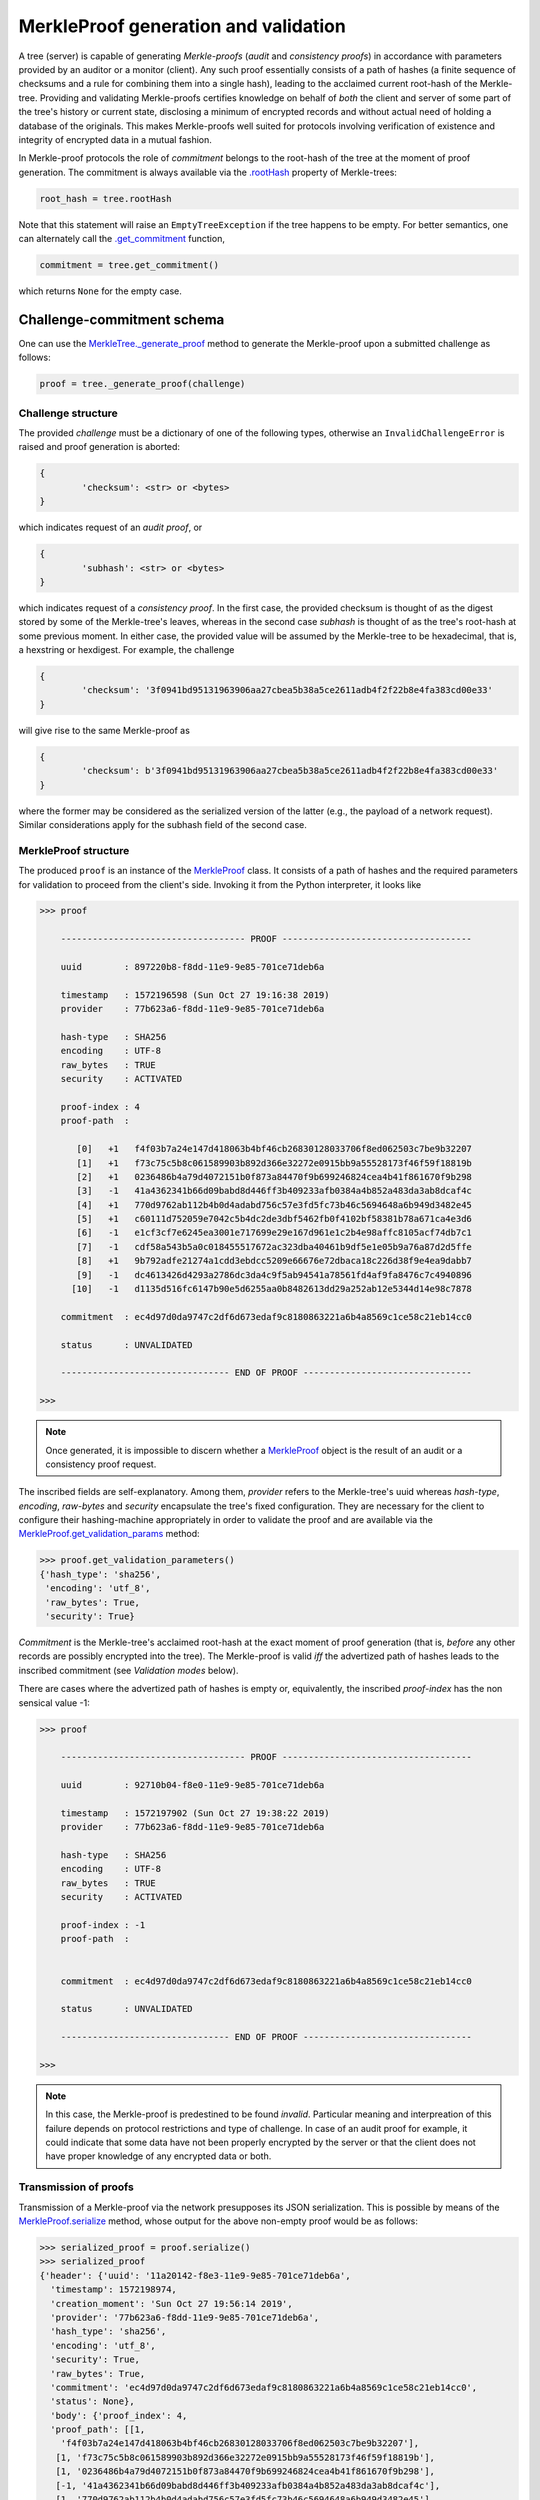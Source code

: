 
MerkleProof generation and validation
+++++++++++++++++++++++++++++++

A tree (server) is capable of generating *Merkle-proofs* (*audit* and
*consistency proofs*) in accordance with parameters provided by an auditor
or a monitor (client). Any such proof essentially consists of a path of
hashes (a finite sequence of checksums and a rule for combining them into a
single hash), leading to the acclaimed current root-hash of the Merkle-tree.
Providing and validating Merkle-proofs certifies knowledge on
behalf of *both* the client and server of some part of the tree's history
or current state, disclosing a minimum of encrypted records
and without actual need of holding a database of the originals.
This makes Merkle-proofs well suited for protocols involving verification
of existence and integrity of encrypted data in a mutual fashion.

In Merkle-proof protocols the role of *commitment* belongs to the
root-hash of the tree at the moment of proof generation. The
commitment is always available via the `.rootHash`_ property
of Merkle-trees:


.. code-block:: python

    root_hash = tree.rootHash

.. _.rootHash: file:///home/beast/proj/pymerkle/docs/build/pymerkle.html?highlight=roothash#pymerkle.MerkleTree.rootHash

Note that this statement will raise an ``EmptyTreeException`` if the
tree happens to be empty. For better semantics, one can alternately
call the `.get_commitment`_ function,

.. code-block:: python

    commitment = tree.get_commitment()

which returns ``None`` for the empty case.

.. _.get_commitment: https://pymerkle.readthedocs.io/en/latest/pymerkle.html#pymerkle.MerkleTree.get_commitment

Challenge-commitment schema
===========================

One can use the `MerkleTree._generate_proof`_ method to generate the Merkle-proof
upon a submitted challenge as follows:

.. code-block:: python

        proof = tree._generate_proof(challenge)

.. _MerkleTree._generate_proof: https://pymerkle.readthedocs.io/en/latest/pymerkle.core.html#pymerkle.core.prover.Prover._generate_proof

Challenge structure
-------------------

The provided *challenge* must be a dictionary of one of the following types,
otherwise an ``InvalidChallengeError`` is raised and proof generation is aborted:

.. code-block:: bash

        {
                'checksum': <str> or <bytes>
        }

which indicates request of an *audit proof*, or

.. code-block:: bash

        {
                'subhash': <str> or <bytes>
        }

which indicates request of a *consistency proof*. In the first case, the provided checksum
is thought of as the digest stored by some of the Merkle-tree's leaves, whereas in the
second case *subhash* is thought of as the tree's root-hash at some previous moment.
In either case, the provided value will be assumed by the Merkle-tree to be hexadecimal,
that is, a hexstring or hexdigest. For example, the challenge

.. code-block:: python

        {
                'checksum': '3f0941bd95131963906aa27cbea5b38a5ce2611adb4f2f22b8e4fa383cd00e33'
        }

will give rise to the same Merkle-proof as

.. code-block:: python

        {
                'checksum': b'3f0941bd95131963906aa27cbea5b38a5ce2611adb4f2f22b8e4fa383cd00e33'
        }

where the former may be considered as the serialized version of the latter (e.g., the payload
of a network request). Similar considerations apply for the subhash field of the second case.


MerkleProof structure
---------------

The produced ``proof`` is an instance of the `MerkleProof`_ class. It consists of a
path of hashes and the required parameters for validation to proceed from the
client's side. Invoking it from the Python interpreter, it looks like

.. code-block:: python

    >>> proof

        ----------------------------------- PROOF ------------------------------------

        uuid        : 897220b8-f8dd-11e9-9e85-701ce71deb6a

        timestamp   : 1572196598 (Sun Oct 27 19:16:38 2019)
        provider    : 77b623a6-f8dd-11e9-9e85-701ce71deb6a

        hash-type   : SHA256
        encoding    : UTF-8
        raw_bytes   : TRUE
        security    : ACTIVATED

        proof-index : 4
        proof-path  :

           [0]   +1   f4f03b7a24e147d418063b4bf46cb26830128033706f8ed062503c7be9b32207
           [1]   +1   f73c75c5b8c061589903b892d366e32272e0915bb9a55528173f46f59f18819b
           [2]   +1   0236486b4a79d4072151b0f873a84470f9b699246824cea4b41f861670f9b298
           [3]   -1   41a4362341b66d09babd8d446ff3b409233afb0384a4b852a483da3ab8dcaf4c
           [4]   +1   770d9762ab112b4b0d4adabd756c57e3fd5fc73b46c5694648a6b949d3482e45
           [5]   +1   c60111d752059e7042c5b4dc2de3dbf5462fb0f4102bf58381b78a671ca4e3d6
           [6]   -1   e1cf3cf7e6245ea3001e717699e29e167d961e1c2b4e98affc8105acf74db7c1
           [7]   -1   cdf58a543b5a0c018455517672ac323dba40461b9df5e1e05b9a76a87d2d5ffe
           [8]   +1   9b792adfe21274a1cdd3ebdcc5209e66676e72dbaca18c226d38f9e4ea9dabb7
           [9]   -1   dc4613426d4293a2786dc3da4c9f5ab94541a78561fd4af9fa8476c7c4940896
          [10]   -1   d1135d516fc6147b90e5d6255aa0b8482613dd29a252ab12e5344d14e98c7878

        commitment  : ec4d97d0da9747c2df6d673edaf9c8180863221a6b4a8569c1ce58c21eb14cc0

        status      : UNVALIDATED

        -------------------------------- END OF PROOF --------------------------------

    >>>

.. _MerkleProof: https://pymerkle.readthedocs.io/en/latest/pymerkle.core.html#pymerkle.core.prover.MerkleProof

.. note:: Once generated, it is impossible to discern whether a `MerkleProof`_ object
    is the result of an audit or a consistency proof request.

The inscribed fields are self-explanatory. Among them, *provider* refers to the Merkle-tree's
uuid whereas *hash-type*, *encoding*, *raw-bytes* and *security* encapsulate the tree's fixed
configuration. They are necessary for the client to configure their hashing-machine
appropriately in order to validate the proof and are available via the
`MerkleProof.get_validation_params`_ method:

.. code-block:: python

    >>> proof.get_validation_parameters()
    {'hash_type': 'sha256',
     'encoding': 'utf_8',
     'raw_bytes': True,
     'security': True}

.. _MerkleProof.get_validation_params: https://pymerkle.readthedocs.io/en/latest/pymerkle.html#pymerkle.MerkleProof.get_validation_params

*Commitment* is the Merkle-tree's acclaimed root-hash at the exact moment of proof generation
(that is, *before* any other records are possibly encrypted into the tree).
The Merkle-proof is valid *iff* the advertized path of hashes leads to the inscribed
commitment (see *Validation modes* below).

There are cases where the advertized path of hashes is empty or, equivalently, the inscribed
*proof-index* has the non sensical value -1:

.. code-block:: python

    >>> proof

        ----------------------------------- PROOF ------------------------------------

        uuid        : 92710b04-f8e0-11e9-9e85-701ce71deb6a

        timestamp   : 1572197902 (Sun Oct 27 19:38:22 2019)
        provider    : 77b623a6-f8dd-11e9-9e85-701ce71deb6a

        hash-type   : SHA256
        encoding    : UTF-8
        raw_bytes   : TRUE
        security    : ACTIVATED

        proof-index : -1
        proof-path  :


        commitment  : ec4d97d0da9747c2df6d673edaf9c8180863221a6b4a8569c1ce58c21eb14cc0

        status      : UNVALIDATED

        -------------------------------- END OF PROOF --------------------------------

    >>>

.. note:: In this case, the Merkle-proof is predestined to be found *invalid*. Particular
        meaning and interpreation of this failure depends on protocol restrictions and
        type of challenge. In case of an audit proof for example, it could indicate that
        some data have not been properly encrypted by the server or that the client does
        not have proper knowledge of any encrypted data or both.

Transmission of proofs
----------------------

Transmission of a Merkle-proof via the network presupposes its JSON serialization. This is
possible by means of the `MerkleProof.serialize`_ method, whose output for the above non-empty
proof would be as follows:

.. code-block:: python

    >>> serialized_proof = proof.serialize()
    >>> serialized_proof
    {'header': {'uuid': '11a20142-f8e3-11e9-9e85-701ce71deb6a',
      'timestamp': 1572198974,
      'creation_moment': 'Sun Oct 27 19:56:14 2019',
      'provider': '77b623a6-f8dd-11e9-9e85-701ce71deb6a',
      'hash_type': 'sha256',
      'encoding': 'utf_8',
      'security': True,
      'raw_bytes': True,
      'commitment': 'ec4d97d0da9747c2df6d673edaf9c8180863221a6b4a8569c1ce58c21eb14cc0',
      'status': None},
      'body': {'proof_index': 4,
      'proof_path': [[1,
        'f4f03b7a24e147d418063b4bf46cb26830128033706f8ed062503c7be9b32207'],
       [1, 'f73c75c5b8c061589903b892d366e32272e0915bb9a55528173f46f59f18819b'],
       [1, '0236486b4a79d4072151b0f873a84470f9b699246824cea4b41f861670f9b298'],
       [-1, '41a4362341b66d09babd8d446ff3b409233afb0384a4b852a483da3ab8dcaf4c'],
       [1, '770d9762ab112b4b0d4adabd756c57e3fd5fc73b46c5694648a6b949d3482e45'],
       [1, 'c60111d752059e7042c5b4dc2de3dbf5462fb0f4102bf58381b78a671ca4e3d6'],
       [-1, 'e1cf3cf7e6245ea3001e717699e29e167d961e1c2b4e98affc8105acf74db7c1'],
       [-1, 'cdf58a543b5a0c018455517672ac323dba40461b9df5e1e05b9a76a87d2d5ffe'],
       [1, '9b792adfe21274a1cdd3ebdcc5209e66676e72dbaca18c226d38f9e4ea9dabb7'],
       [-1, 'dc4613426d4293a2786dc3da4c9f5ab94541a78561fd4af9fa8476c7c4940896'],
       [-1, 'd1135d516fc6147b90e5d6255aa0b8482613dd29a252ab12e5344d14e98c7878']]}}

    >>>

.. _MerkleProof.serialize: https://pymerkle.readthedocs.io/en/latest/pymerkle.html#pymerkle.MerkleProof.serialize

If JSON text is preferred instead of a Python dictionary, one can alternately apply
the `MerkleProof.toJSONString`_ method:

.. code-block:: python

    >>> proof_text = proof.toJSONString()
    >>> print(proof_text)
    {
        "header": {
            "commitment": "ec4d97d0da9747c2df6d673edaf9c8180863221a6b4a8569c1ce58c21eb14cc0",
            "creation_moment": "Sun Oct 27 19:56:14 2019",
            "encoding": "utf_8",
            "hash_type": "sha256",
            "provider": "77b623a6-f8dd-11e9-9e85-701ce71deb6a",
            "raw_bytes": true,
            "security": true,
            "status": null,
            "timestamp": 1572198974,
            "uuid": "11a20142-f8e3-11e9-9e85-701ce71deb6a"
        }
        "body": {
            "proof_index": 4,
            "proof_path": [
                [
                    1,
                    "f4f03b7a24e147d418063b4bf46cb26830128033706f8ed062503c7be9b32207"
                ],
                [
                    1,
                    "f73c75c5b8c061589903b892d366e32272e0915bb9a55528173f46f59f18819b"
                ],

                ...

                [
                    -1,
                    "d1135d516fc6147b90e5d6255aa0b8482613dd29a252ab12e5344d14e98c7878"
                ]
            ]
        }
    }

    >>>

.. _MerkleProof.toJSONstring: https://pymerkle.readthedocs.io/en/latest/pymerkle.html#pymerkle.MerkleProof.toJSONString

Deserialization from the client's side proceeds by means of the `MerkleProof.deserialize`_
classmethod, which yields the original (i.e., an instance of the `MerkleProof`_ class):

.. code-block:: python

    >>> deserialized = MerkleProof.deserialize(serialized_proof)
    >>> deserialized

        ----------------------------------- PROOF ------------------------------------

        uuid        : 897220b8-f8dd-11e9-9e85-701ce71deb6a

        timestamp   : 1572196598 (Sun Oct 27 19:16:38 2019)
        provider    : 77b623a6-f8dd-11e9-9e85-701ce71deb6a

        hash-type   : SHA256
        encoding    : UTF-8
        raw_bytes   : TRUE
        security    : ACTIVATED

        proof-index : 4
        proof-path  :

           [0]   +1   f4f03b7a24e147d418063b4bf46cb26830128033706f8ed062503c7be9b32207
           [1]   +1   f73c75c5b8c061589903b892d366e32272e0915bb9a55528173f46f59f18819b
           [2]   +1   0236486b4a79d4072151b0f873a84470f9b699246824cea4b41f861670f9b298
           [3]   -1   41a4362341b66d09babd8d446ff3b409233afb0384a4b852a483da3ab8dcaf4c
           [4]   +1   770d9762ab112b4b0d4adabd756c57e3fd5fc73b46c5694648a6b949d3482e45
           [5]   +1   c60111d752059e7042c5b4dc2de3dbf5462fb0f4102bf58381b78a671ca4e3d6
           [6]   -1   e1cf3cf7e6245ea3001e717699e29e167d961e1c2b4e98affc8105acf74db7c1
           [7]   -1   cdf58a543b5a0c018455517672ac323dba40461b9df5e1e05b9a76a87d2d5ffe
           [8]   +1   9b792adfe21274a1cdd3ebdcc5209e66676e72dbaca18c226d38f9e4ea9dabb7
           [9]   -1   dc4613426d4293a2786dc3da4c9f5ab94541a78561fd4af9fa8476c7c4940896
          [10]   -1   d1135d516fc6147b90e5d6255aa0b8482613dd29a252ab12e5344d14e98c7878

        commitment  : ec4d97d0da9747c2df6d673edaf9c8180863221a6b4a8569c1ce58c21eb14cc0

        status      : UNVALIDATED

        -------------------------------- END OF PROOF --------------------------------

    >>>

The provided serialized object may here be a Python dictionary or JSON text indifferently.

.. _MerkleProof.deserialize: https://pymerkle.readthedocs.io/en/latest/pymerkle.html#pymerkle.MerkleProof.deserialize

.. note:: Deserialization is necessary for proof validation to take place from the
        client's side.

Validation
----------

Direct and easiest validation of a Merkle-proof proceeds by means of the
`verify_proof`_ function, which returns a self-explanatory boolean:

.. code-block:: python

    >>> from pymerkle import verify_proof
    >>>
    >>> verify_proof(proof)
    >>> True
    >>>
    >>> proof

        ----------------------------------- PROOF ------------------------------------

        uuid        : ee2bba54-fa6e-11e9-bde2-701ce71deb6a

        timestamp   : 1572368996 (Tue Oct 29 19:09:56 2019)
        provider    : eb701a62-fa6e-11e9-bde2-701ce71deb6a

        hash-type   : SHA256
        encoding    : UTF-8
        raw_bytes   : TRUE
        security    : ACTIVATED

        proof-index : 5
        proof-path  :

           [0]   +1   3f824b56e7de850906e053efa4e9ed2762a15b9171824241c77b20e0eb44e3b8
           [1]   +1   4d8ced510cab21d23a5fd527dd122d7a3c12df33bc90a937c0a6b91fb6ea0992
           [2]   +1   35f75fd1cfef0437bc7a4cae7387998f909fab1dfe6ced53d449c16090d8aa52
           [3]   -1   73c027eac67a7b43af1a13427b2ad455451e4edfcaced8c2350b5d34adaa8020
           [4]   +1   cbd441af056bf79c65a2154bc04ac2e0e40d7a2c0e77b80c27125f47d3d7cba3
           [5]   +1   4e467bd5f3fc6767f12f4ffb918359da84f2a4de9ca44074488b8acf1e10262e
           [6]   -1   db7f4ee8be8025dbffee11b434f179b3b0d0f3a1d7693a441f19653a65662ad3
           [7]   -1   f235a9eb55315c9a197d069db9c75a01d99da934c5f80f9f175307fb6ac4d8fe
           [8]   +1   e003d116f27c877f6de213cf4d03cce17b94aece7b2ec2f2b19367abf914bcc8
           [9]   -1   6a59026cd21a32aaee21fe6522778b398464c6ea742ccd52285aa727c367d8f2
          [10]   -1   2dca521da60bf0628caa3491065e32afc9da712feb38ff3886d1c8dda31193f8

        commitment  : 11ff3293f70c0e158e0f58ef5ea4d497a9a3a5a913e0478a9ba89f3bc673300a

        status      : VALID

        -------------------------------- END OF PROOF --------------------------------

    >>>

.. _verify_proof: https://pymerkle.readthedocs.io/en/latest/pymerkle.html#pymerkle.verify_proof

Like in any of the available validation mechanism, the `HashMachine.multi_hash`_ method is
implicitly applied over the path of advertised hashes in order to recover a single hash.
The proof is found to be valid *iff* this single hash coincides with the provided commitment.
Note that application of `verify_proof`_ has the effect of modifying the inscribed status as
``'VALID'``, which indicates that the proof's status has changed to *True*:

.. code-block:: python

    >>> proof.header['status']
    True

If the proof were found to be invalid, the corresponding value would have been
*False* (``'INVALID'``).

.. _HashMachine.multi_hash: https://pymerkle.readthedocs.io/en/latest/pymerkle.hashing.html#pymerkle.hashing.HashMachine.multi_hash


Validation modes
================

Validation of a Merkle-proof presupposes correct configuration of an underlying
hash machine. This happens automatically by just feeding the proof to any of the
available validation mechanisms, since the required validation parameters
(*hash-type*, *encoding*, *raw-bytes* mode, *security* mode) are included in the
proof's header. The underlying machine is an instance of the `MerkleVerifier`_ class
(which is in turn a subclass of `HashMachine`_)

.. _MerkleVerifier: https://pymerkle.readthedocs.io/en/latest/pymerkle.html#pymerkle.MerkleVerifier
.. _HashMachine: https://pymerkle.readthedocs.io/en/latest/pymerkle.hashing.html#pymerkle.hashing.HashMachine

Running a validator
-------------------

Low-level validation of proofs proceeds by means of the `MerkleVerifier`_ object itself:

.. code-block:: python

    >>> from pymerkle import MerkleVerifier
    >>>
    >>> validator = MerkleVerifier(proof)
    >>> validator.run()
    >>>

.. note:: Validating a proof in the above fashion leaves the proof's status unaffected.

Successful validation is implied by the fact that the process comes to its end.
If the proof were invalid, then an ``InvalidMerkleProof`` error would have
been raised instead:

.. code-block:: python

    >>>
    >>> validator.run()
    ...     raiseInvalidMerkleProof
    pymerkle.exceptions.InvalidMerkleProof
    >>>

Instead of feeding a proof at construction, one can alternately reconfigure the
validator by means of the `MerkleVerifier.update`_ method. This allows to use
the same machine for successive validation of multiple proofs:

.. code-block:: python

    >>>
    >>> validator = MerkleVerifier()
    >>>
    >>> validator.update(proof_1)
    >>> validator.run()
    ...    raiseInvalidMerkleProof
    pymerkle.exceptions.InvalidMerkleProof
    >>>
    >>> validator.update(proof_2)
    >>> validator.run()
    >>>

.. _MerkleVerifier.update: https://pymerkle.readthedocs.io/en/latest/pymerkle.validations.html#pymerkle.validations.MerkleVerifier.update
